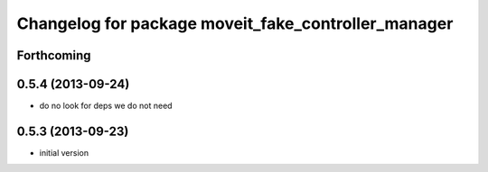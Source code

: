 ^^^^^^^^^^^^^^^^^^^^^^^^^^^^^^^^^^^^^^^^^^^^^^^^^^^^^^
Changelog for package moveit_fake_controller_manager
^^^^^^^^^^^^^^^^^^^^^^^^^^^^^^^^^^^^^^^^^^^^^^^^^^^^^^

Forthcoming
-----------

0.5.4 (2013-09-24)
------------------
* do no look for deps we do not need

0.5.3 (2013-09-23)
------------------
* initial version

